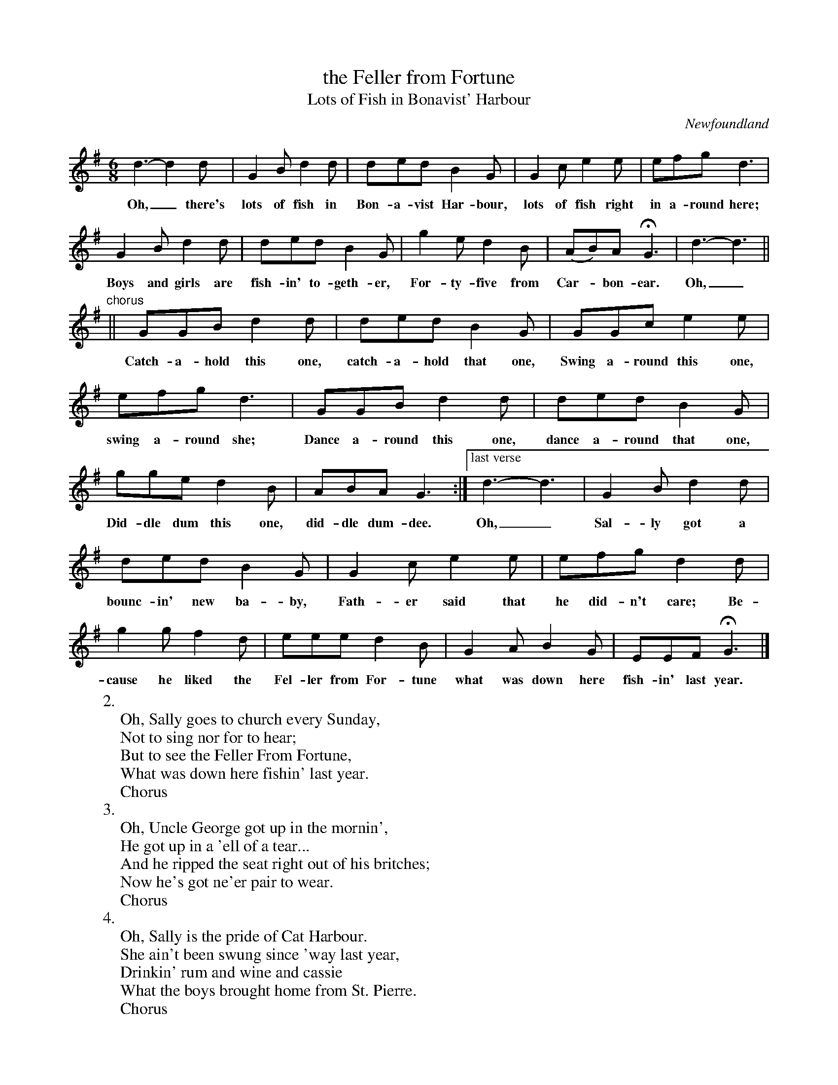 
X: 1
T: the Feller from Fortune
T: Lots of Fish in Bonavist' Harbour
O: Newfoundland
M: 6/8
L: 1/8
F: http://nfldsongs.tripod.com/01/lotsofish.htm
Z: 2010 John Chambers <jc:trillian.mit.edu>
K: G
d3- d2d | G2B d2d | ded B2G | G2c e2e | efg d3 |
w: Oh,_ there's lots of fish in Bon-a-vist Har-bour, lots of fish right in a-round here;
	G2B d2d | ded B2G | g2e d2B | (AB)A HG3 | d3- d3 ||
w: Boys and girls are fish-in' to-geth-er, For-ty-five from Car-*bon-ear. Oh,_
	"chorus"|| GGB d2d | ded B2G | GGc e2e |
w: Catch-a-hold this one, catch-a-hold that one, Swing a-round this one,
	efg d3 | GGB d2d | ded B2G |
w: swing a-round she; Dance a-round this one, dance a-round that one,
	gge d2B | ABA G3 :|["last verse" d3- d3 | G2B d2d |
w: Did-dle dum this one, did-dle dum-dee. Oh,_ Sal-ly got a
	ded B2G | G2c e2e | efg d2d |
w: bounc-in' new ba-by, Fath-er said that he did-n't care; Be-
	g2g f2d | eee d2B | G2A B2G | EEF HG3 |]
w: cause he liked the Fel-ler from For-tune what was down here fish-in' last year.
%
%W: Oh, there's lots of fish in Bonavist' Harbour,
%W: Lots of fish right in around here.
%W: Boys and girls are fishin' together,
%W: Forty-five from Carbonear.
%W: Chorus:
%W:    Oh, catch a-hold this one, catch a-hold that one,
%W:    Swing around this one, dance around she.
%W:    Catch a-hold this one, catch a-hold that one,
%W:    Diddle-dum this one, diddle-dum dee.
W: 2.
W: Oh, Sally goes to church every Sunday,
W: Not to sing nor for to hear;
W: But to see the Feller From Fortune,
W: What was down here fishin' last year.
W:    Chorus
W: 3.
W: Oh, Uncle George got up in the mornin',
W: He got up in a 'ell of a tear...
W: And he ripped the seat right out of his britches;
W: Now he's got ne'er pair to wear.
W:    Chorus
W: 4.
W: Oh, Sally is the pride of Cat Harbour.
W: She ain't been swung since 'way last year,
W: Drinkin' rum and wine and cassie
W: What the boys brought home from St. Pierre.
W:    Chorus
W:
W: Oh, Sally got a bouncin' new baby,
W: Father said that he didn't care;
W: Because he liked the Feller From Fortune,
W: What was down here fishin' last year
